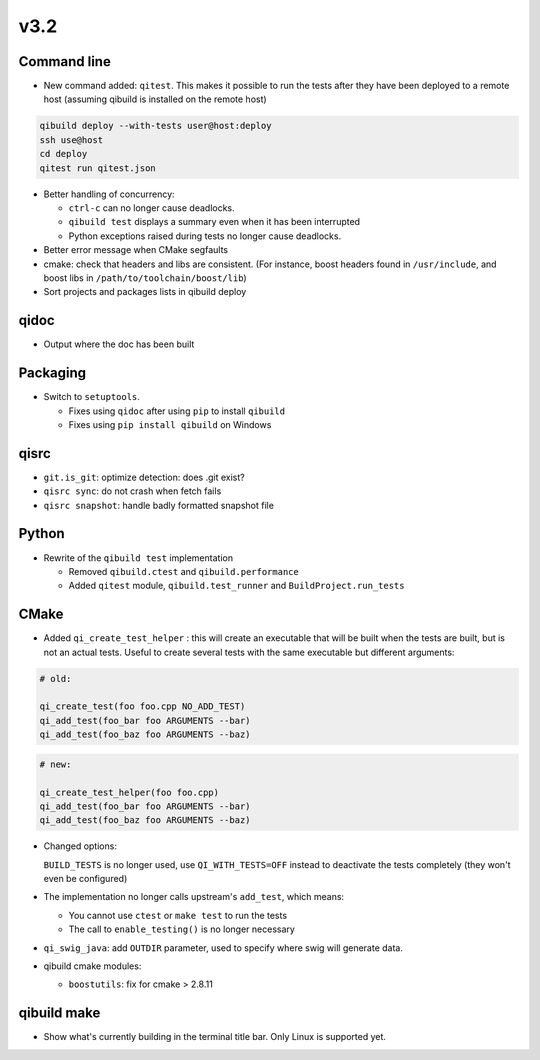 v3.2
=====

Command line
------------

* New command added: ``qitest``. This makes it possible to run the tests after
  they have been deployed to a remote host (assuming qibuild is installed on the
  remote host)

.. code-block:: console

  qibuild deploy --with-tests user@host:deploy
  ssh use@host
  cd deploy
  qitest run qitest.json

* Better handling of concurrency:

  * ``ctrl-c`` can no longer cause deadlocks.
  * ``qibuild test`` displays a summary even when it has been interrupted
  * Python exceptions raised during tests no longer cause deadlocks.

* Better error message when CMake segfaults

* cmake: check that headers and libs are consistent. (For instance, boost headers
  found in ``/usr/include``, and boost libs in ``/path/to/toolchain/boost/lib``)


* Sort projects and packages lists in qibuild deploy


qidoc
-----

* Output where the doc has been built


Packaging
----------

* Switch to ``setuptools``.

  * Fixes using ``qidoc`` after using ``pip`` to install ``qibuild``
  * Fixes using ``pip install qibuild`` on Windows

qisrc
-----

* ``git.is_git``: optimize detection: does .git exist?

* ``qisrc sync``: do not crash when fetch fails

* ``qisrc snapshot``: handle badly formatted snapshot file

Python
------

* Rewrite of the ``qibuild test`` implementation

  * Removed ``qibuild.ctest`` and  ``qibuild.performance``
  * Added ``qitest`` module, ``qibuild.test_runner`` and ``BuildProject.run_tests``

CMake
------

* Added ``qi_create_test_helper`` : this will create an executable that
  will be built when the tests are built, but is not an actual tests.
  Useful to create several tests with the same executable but different arguments:

.. code-block:: cmake

    # old:

    qi_create_test(foo foo.cpp NO_ADD_TEST)
    qi_add_test(foo_bar foo ARGUMENTS --bar)
    qi_add_test(foo_baz foo ARGUMENTS --baz)

.. code-block:: cmake

    # new:

    qi_create_test_helper(foo foo.cpp)
    qi_add_test(foo_bar foo ARGUMENTS --bar)
    qi_add_test(foo_baz foo ARGUMENTS --baz)

* Changed options:

  ``BUILD_TESTS`` is no longer used, use ``QI_WITH_TESTS=OFF`` instead to
  deactivate the tests completely (they won't even be configured)

* The implementation no longer calls upstream's ``add_test``, which means:

  * You cannot use ``ctest`` or ``make test`` to run the tests
  * The call to ``enable_testing()`` is no longer necessary

* ``qi_swig_java``: add ``OUTDIR`` parameter, used to specify where swig will
  generate data.

* qibuild cmake modules:

  * ``boostutils``: fix for cmake > 2.8.11

qibuild make
------------

* Show what's currently building in the terminal title bar. Only Linux is
  supported yet.
